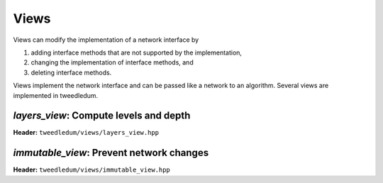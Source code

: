 Views
-----

Views can modify the implementation of a network interface by

1. adding interface methods that are not supported by the implementation,
2. changing the implementation of interface methods, and
3. deleting interface methods.

Views implement the network interface and can be passed like a network to an
algorithm. Several views are implemented in tweedledum.

`layers_view`: Compute levels and depth
~~~~~~~~~~~~~~~~~~~~~~~~~~~~~~~~~~~~~~

**Header:** ``tweedledum/views/layers_view.hpp``

.. doxygenclass:: tweedledum::layers_view
   :members:

`immutable_view`: Prevent network changes
~~~~~~~~~~~~~~~~~~~~~~~~~~~~~~~~~~~~~~~~~

**Header:** ``tweedledum/views/immutable_view.hpp``

.. doxygenclass:: tweedledum::immutable_view
   :members: